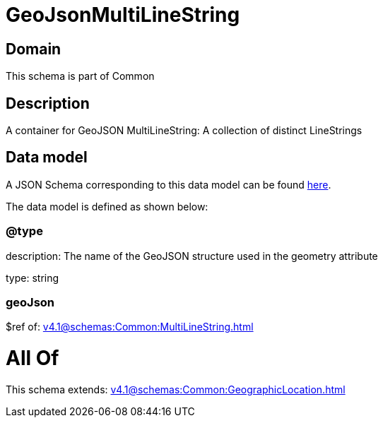 = GeoJsonMultiLineString

[#domain]
== Domain

This schema is part of Common

[#description]
== Description

A container for GeoJSON MultiLineString: A collection of distinct LineStrings


[#data_model]
== Data model

A JSON Schema corresponding to this data model can be found https://tmforum.org[here].

The data model is defined as shown below:


=== @type
description: The name of the GeoJSON structure used in the geometry attribute

type: string


=== geoJson
$ref of: xref:v4.1@schemas:Common:MultiLineString.adoc[]


= All Of 
This schema extends: xref:v4.1@schemas:Common:GeographicLocation.adoc[]
